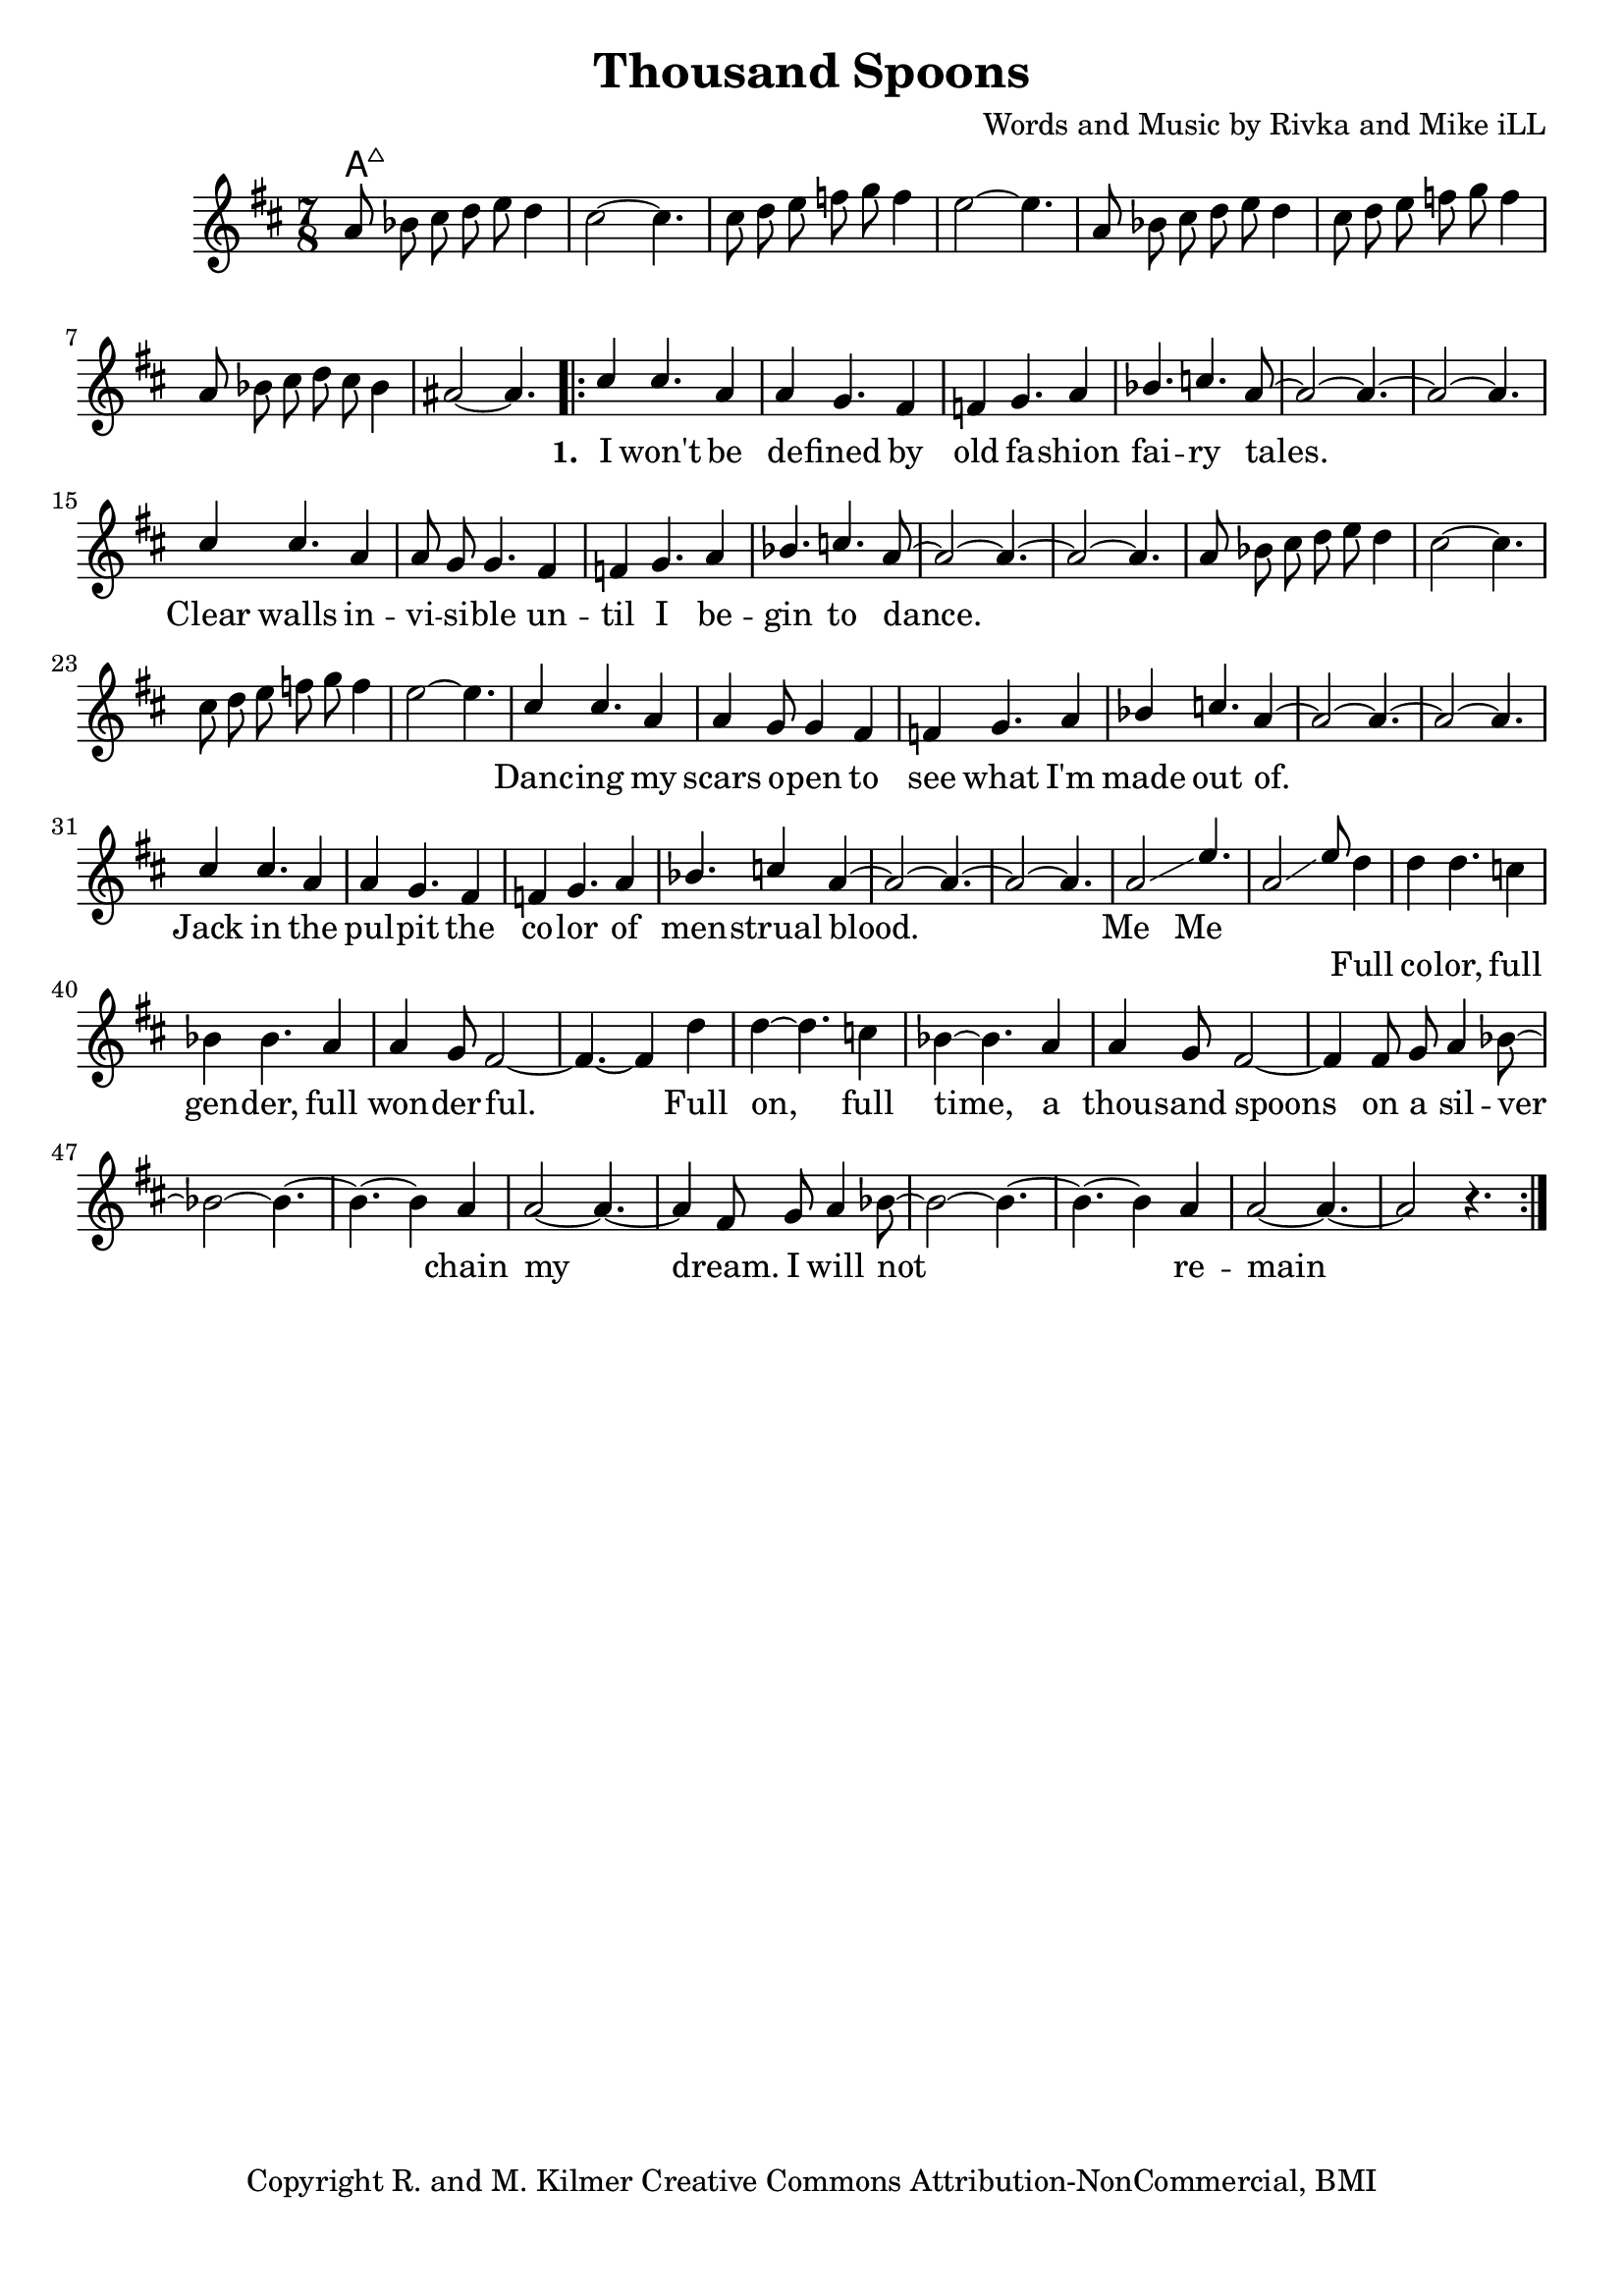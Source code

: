 \version "2.19.45"
\paper{ print-page-number = ##f bottom-margin = 0.5\in }

\header {
  title = "Thousand Spoons"
  composer = "Words and Music by Rivka and Mike iLL"
  tagline = "Copyright R. and M. Kilmer Creative Commons Attribution-NonCommercial, BMI"
}

melody = \relative c'' {
 \clef treble
 \key d \major
 \time 7/8
 \set Score.voltaSpannerDuration = #(ly:make-moment 3/4)
 #(ly:expect-warning "cannot end volta")
 	a8 bes cis d e d4 | cis2~ cis4. |
 	cis8 d e f g f4 | e2~ e4. |
 	a,8 bes cis d e d4 | cis8 d e f g f4 | 
 	a,8 bes cis d cis bes4 | ais2~ ais4. |
     \voiceOne
      <<
	\repeat volta 3 {
		\new Voice = "words" {
		\voiceOne 
			cis4 cis4. a4 | a4 g4. fis4 | f g4. a4 | bes4. c a8~ | % I won't be de -- fined by old fa -- shion fai -- ry tales.
			a2~ a4.~ | a2~ a4. |
			cis4 cis4. a4 | a8 g g4. fis4 | f g4. a4 | bes4. c4. a8~ | % Clear walls in -- vi -- si -- ble un -- til I be -- gin to dance.
			a2~ a4.~ | a2~ a4. |
		
		\new Voice = "lil_melody" {
			a8 bes cis d e d4 | cis2~ cis4. |
 			cis8 d e f g f4 | e2~ e4. |
 		}
 		
		cis4 cis4. a4 | a4 g8 g4 fis4 | f g4. a4 | bes4 c4. a4~ | % Danc -- ing my scars o -- pen to see what I'm made out of.
		a2~ a4.~ | a2~ a4. |
		cis4 cis4. a4 | a4 g4. fis4 | f4 g4. a4 | bes4. c4 a4~ | % Jack in the pul -- pit the co -- lor of men -- strual blood.
		a2~ a4.~ | a2~ a4. |
		a2\glissando e'4. | a,2\glissando e'8 % Me me. Full
		}
		\new Voice = "refrain" {
			d4 | d4 d4. c4 | bes4 bes4. a4 | a4 g8 fis2~ | fis4.~ fis4 d'4 |
			d4~ d4. c4 | bes4~ bes4. a4 | a4 g8 fis2~ | fis4 fis8 g a4 bes8~ | 
			bes2~ bes4.~ | bes4.~ bes4 a4 | a2~ a4.~ | a4 fis8 g a4 bes8~ | 
			bes2~ bes4.~ | bes4.~ bes4 a4 | a2~ a4.~ | a2 r4. |
		}
	}
	\new NullVoice = "hidden" {
	  \voiceTwo
      \hideNotes {
			
		}
	}
	
	>>
}
   
refrain =  \lyricmode {
 Full co -- lor, full gen -- der, full won -- der -- ful.
 Full on, full time, a thou -- sand spoons
 on a sil -- ver chain my dream.
 I will not re -- main un -- seen.
}

text =  \lyricmode {
      \set associatedVoice = "words"
	  \set stanza = #"1. "
		I won't be de -- fined by old fa -- shion fai -- ry tales.
		Clear walls in -- vi -- si -- ble un -- til I be -- gin to dance.
		Danc -- ing my scars o -- pen to see what I'm made out of.
		Jack in the pul -- pit the co -- lor of men -- strual blood.
		Me__ Me__
}


harmonies = \chordmode {
 a2:maj a4.:maj |
}

\score {
 <<
   \new ChordNames {
     \set chordChanges = ##t
     \harmonies
   }
   \new Staff  {
     \new Voice = "main" { \melody }
   }
   \new Lyrics \lyricsto "words" \text
   \new Lyrics \lyricsto "refrain" \refrain
 >>

  
  \layout { 
   #(layout-set-staff-size 20)
   }
  \midi { 
  	\tempo 4 = 125
  }
  
}

%Additional Verses
\markup \fill-line {
\column {
""

" "
  }
}

